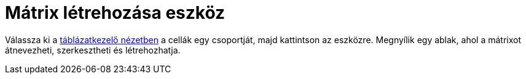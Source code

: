 = Mátrix létrehozása eszköz
:page-en: tools/Matrix
ifdef::env-github[:imagesdir: /hu/modules/ROOT/assets/images]

Válassza ki a xref:/Táblázatkezelő_nézet.adoc[táblázatkezelő nézetben] a cellák egy csoportját, majd kattintson az
eszközre. Megnyílik egy ablak, ahol a mátrixot átnevezheti, szerkesztheti és létrehozhatja.
